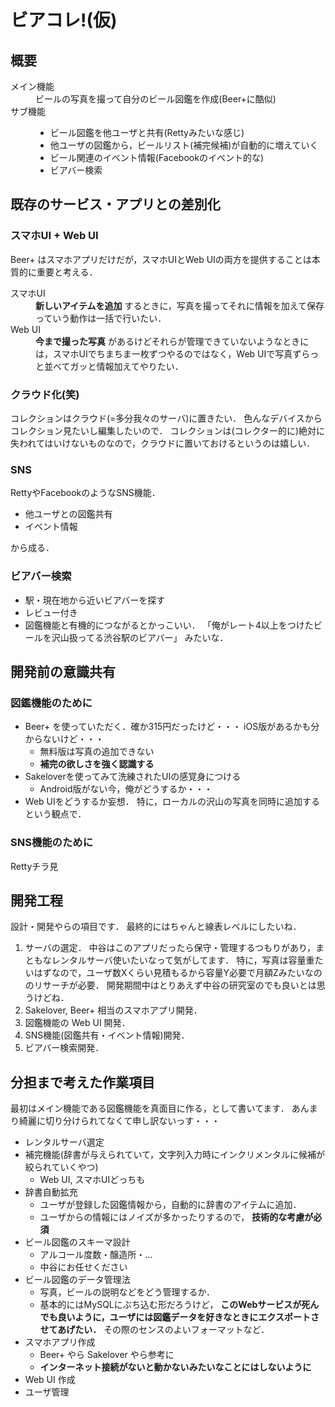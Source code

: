 * ビアコレ!(仮)
** 概要
   - メイン機能 :: ビールの写真を撮って自分のビール図鑑を作成(Beer+に酷似)
   - サブ機能 ::
     - ビール図鑑を他ユーザと共有(Rettyみたいな感じ)
     - 他ユーザの図鑑から，ビールリスト(補完候補)が自動的に増えていく
     - ビール関連のイベント情報(Facebookのイベント的な)
     - ビアバー検索

** 既存のサービス・アプリとの差別化
*** スマホUI + Web UI
    Beer+ はスマホアプリだけだが，スマホUIとWeb UIの両方を提供することは本質的に重要と考える．
    - スマホUI :: *新しいアイテムを追加* するときに，写真を撮ってそれに情報を加えて保存っていう動作は一括で行いたい．
    - Web UI :: *今まで撮った写真* があるけどそれらが管理できていないようなときには，スマホUIでちまちま一枚ずつやるのではなく，Web UIで写真ずらっと並べてガッと情報加えてやりたい．

*** クラウド化(笑)
    コレクションはクラウド(=多分我々のサーバ)に置きたい．
    色んなデバイスからコレクション見たいし編集したいので．
    コレクションは(コレクター的に)絶対に失われてはいけないものなので，クラウドに置いておけるというのは嬉しい．

*** SNS
    RettyやFacebookのようなSNS機能．
    - 他ユーザとの図鑑共有
    - イベント情報
    から成る．

*** ビアバー検索
    - 駅・現在地から近いビアバーを探す
    - レビュー付き
    - 図鑑機能と有機的につながるとかっこいい．
      「俺がレート4以上をつけたビールを沢山扱ってる渋谷駅のビアバー」
      みたいな．

** 開発前の意識共有
*** 図鑑機能のために
    - Beer+ を使っていただく．確か315円だったけど・・・
      iOS版があるかも分からないけど・・・
      - 無料版は写真の追加できない
      - *補完の欲しさを強く認識する*
    - Sakeloverを使ってみて洗練されたUIの感覚身につける
      - Android版がない今，俺がどうするか・・・

    - Web UIをどうするか妄想．
      特に，ローカルの沢山の写真を同時に追加するという観点で．

*** SNS機能のために
    Rettyチラ見

** 開発工程
   設計・開発やらの項目です．
   最終的にはちゃんと線表レベルにしたいね．
   1. サーバの選定．
      中谷はこのアプリだったら保守・管理するつもりがあり，まともなレンタルサーバ使いたいなって気がしてます．
      特に，写真は容量重たいはずなので，ユーザ数Xくらい見積もるから容量Y必要で月額Zみたいなののリサーチが必要．
      開発期間中はとりあえず中谷の研究室のでも良いとは思うけどね．
   2. Sakelover, Beer+ 相当のスマホアプリ開発．
   3. 図鑑機能の Web UI 開発．
   4. SNS機能(図鑑共有・イベント情報)開発．
   5. ビアバー検索開発．

** 分担まで考えた作業項目
   最初はメイン機能である図鑑機能を真面目に作る，として書いてます．
   あんまり綺麗に切り分けられてなくて申し訳ないっす・・・
   - レンタルサーバ選定
   - 補完機能(辞書が与えられていて，文字列入力時にインクリメンタルに候補が絞られていくやつ)
     - Web UI, スマホUIどっちも
   - 辞書自動拡充
     - ユーザが登録した図鑑情報から，自動的に辞書のアイテムに追加．
     - ユーザからの情報にはノイズが多かったりするので， *技術的な考慮が必須*
   - ビール図鑑のスキーマ設計
     - アルコール度数・醸造所・...
     - 中谷にお任せください
   - ビール図鑑のデータ管理法
     - 写真，ビールの説明などをどう管理するか．
     - 基本的にはMySQLにぶち込む形だろうけど，
       *このWebサービスが死んでも良いように，ユーザには図鑑データを好きなときにエクスポートさせてあげたい．*
       その際のセンスのよいフォーマットなど．
   - スマホアプリ作成
     - Beer+ やら Sakelover やら参考に
     - *インターネット接続がないと動かないみたいなことにはしないように*
   - Web UI 作成
   - ユーザ管理
